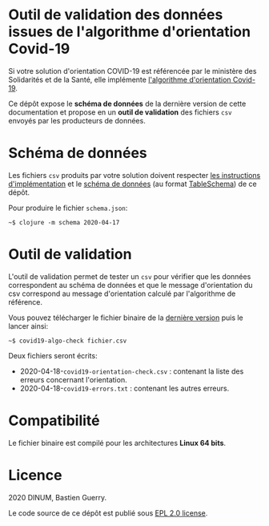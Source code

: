* Outil de validation des données issues de l'algorithme d'orientation Covid-19

Si votre solution d'orientation COVID-19 est référencée par le
ministère des Solidarités et de la Santé, elle implémente [[https://delegation-numerique-en-sante.github.io/covid19-algorithme-orientation/][l'algorithme
d'orientation Covid-19]].

Ce dépôt expose le *schéma de données* de la dernière version de cette
documentation et propose en un *outil de validation* des fichiers ~csv~
envoyés par les producteurs de données.

* Schéma de données

Les fichiers ~csv~ produits par votre solution doivent respecter [[https://github.com/Delegation-numerique-en-sante/covid19-algorithme-orientation/blob/master/implementation.org#variables-%C3%A0-obligatoirement-sauvegarder-pour-partage][les
instructions d'implémentation]] et le [[file:schema.json][schéma de données]] (au format
[[https://frictionlessdata.io/table-schema/][TableSchema]]) de ce dépôt.

Pour produire le fichier ~schema.json~:

: ~$ clojure -m schema 2020-04-17

* Outil de validation

L'outil de validation permet de tester un ~csv~ pour vérifier que les
données correspondent au schéma de données et que le message
d'orientation du csv correspond au message d'orientation calculé par
l'algorithme de référence.

Vous pouvez télécharger le fichier binaire de la [[https://github.com/Delegation-numerique-en-sante/covid19-algorithme-orientation-check/releases/][dernière version]] puis
le lancer ainsi:

: ~$ covid19-algo-check fichier.csv

Deux fichiers seront écrits:

- 2020-04-18-~covid19-orientation-check.csv~ : contenant la liste des erreurs concernant l'orientation.
- 2020-04-18-~covid19-errors.txt~ : contenant les autres erreurs.

* Compatibilité

Le fichier binaire est compilé pour les architectures *Linux 64 bits*.

* Licence

2020 DINUM, Bastien Guerry.

Le code source de ce dépôt est publié sous [[file:LICENSE][EPL 2.0 license]].
